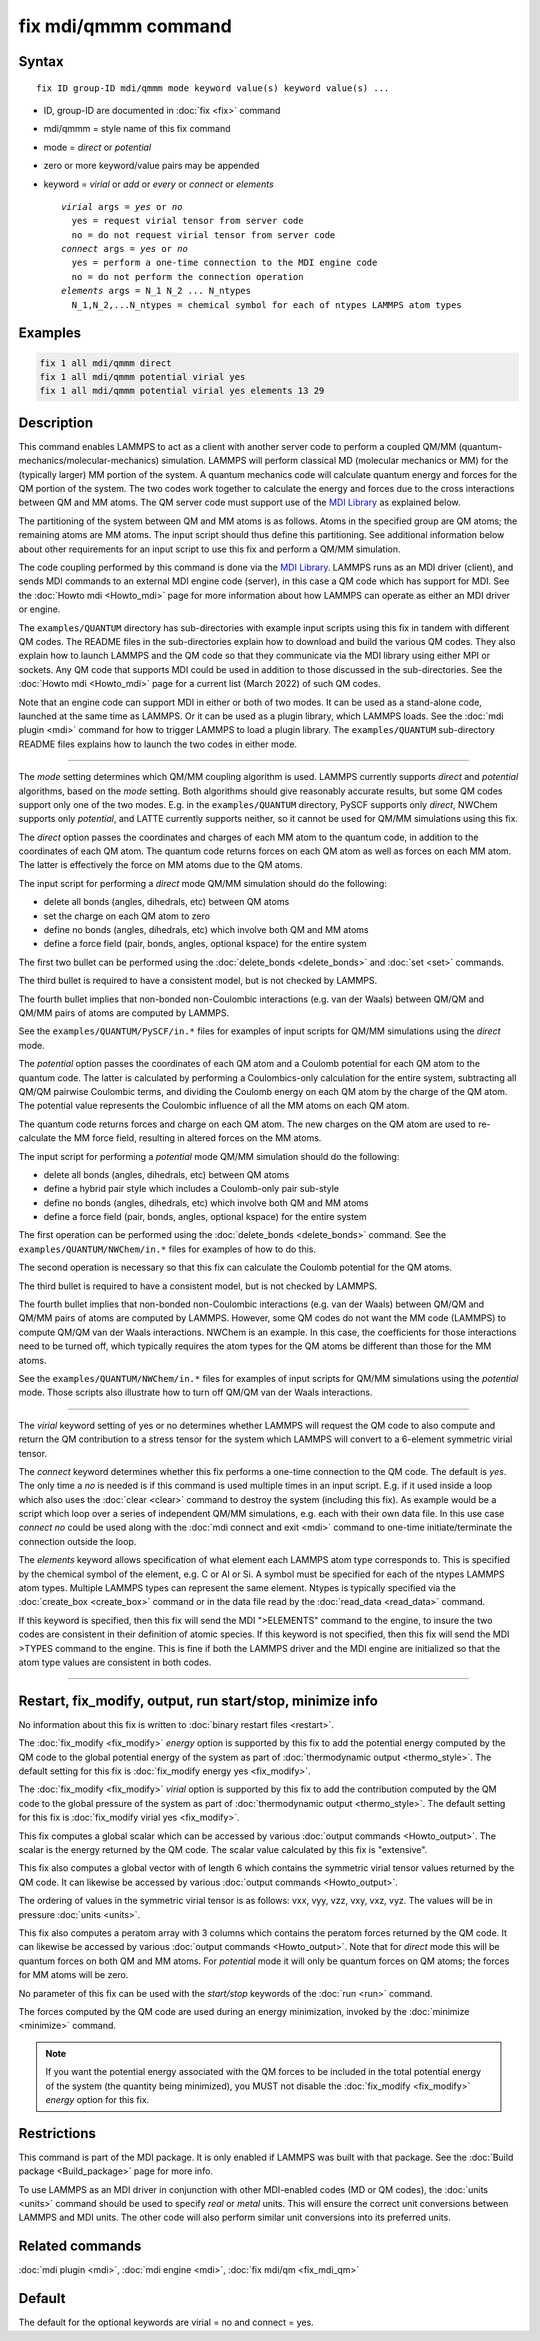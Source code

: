 .. index:: fix mdi/qmmm

fix mdi/qmmm command
====================

Syntax
""""""

.. parsed-literal::

   fix ID group-ID mdi/qmmm mode keyword value(s) keyword value(s) ...

* ID, group-ID are documented in :doc:`fix <fix>` command
* mdi/qmmm = style name of this fix command
* mode = *direct* or *potential*
* zero or more keyword/value pairs may be appended
* keyword = *virial* or *add* or *every* or *connect* or *elements*

  .. parsed-literal::

       *virial* args = *yes* or *no*
         yes = request virial tensor from server code
         no = do not request virial tensor from server code
       *connect* args = *yes* or *no*
         yes = perform a one-time connection to the MDI engine code
         no = do not perform the connection operation
       *elements* args = N_1 N_2 ... N_ntypes
         N_1,N_2,...N_ntypes = chemical symbol for each of ntypes LAMMPS atom types

Examples
""""""""

.. code-block:: LAMMPS

   fix 1 all mdi/qmmm direct
   fix 1 all mdi/qmmm potential virial yes
   fix 1 all mdi/qmmm potential virial yes elements 13 29

Description
"""""""""""

.. versionadded:: 28Mar2023

This command enables LAMMPS to act as a client with another server code
to perform a coupled QM/MM (quantum-mechanics/molecular-mechanics)
simulation.  LAMMPS will perform classical MD (molecular mechanics
or MM) for the (typically larger) MM portion of the system.  A quantum
mechanics code will calculate quantum energy and forces for the QM
portion of the system.  The two codes work together to calculate the
energy and forces due to the cross interactions between QM and MM atoms.
The QM server code must support use of the `MDI Library
<https://molssi-mdi.github.io/MDI_Library/html/index.html>`_ as
explained below.

The partitioning of the system between QM and MM atoms is as follows.
Atoms in the specified group are QM atoms; the remaining atoms are MM
atoms.  The input script should thus define this partitioning.
See additional information below about other requirements for an input
script to use this fix and perform a QM/MM simulation.

The code coupling performed by this command is done via the `MDI
Library <https://molssi-mdi.github.io/MDI_Library/html/index.html>`_.
LAMMPS runs as an MDI driver (client), and sends MDI commands to an
external MDI engine code (server), in this case a QM code which has
support for MDI.  See the :doc:`Howto mdi <Howto_mdi>` page for more
information about how LAMMPS can operate as either an MDI driver or
engine.

The ``examples/QUANTUM`` directory has sub-directories with example
input scripts using this fix in tandem with different QM codes.  The
README files in the sub-directories explain how to download and build
the various QM codes.  They also explain how to launch LAMMPS and the QM
code so that they communicate via the MDI library using either MPI or
sockets.  Any QM code that supports MDI could be used in addition to
those discussed in the sub-directories.  See the :doc:`Howto mdi
<Howto_mdi>` page for a current list (March 2022) of such QM codes.

Note that an engine code can support MDI in either or both of two modes.
It can be used as a stand-alone code, launched at the same time as
LAMMPS.  Or it can be used as a plugin library, which LAMMPS loads.  See
the :doc:`mdi plugin <mdi>` command for how to trigger LAMMPS to load a
plugin library.  The ``examples/QUANTUM`` sub-directory README files
explains how to launch the two codes in either mode.

----------

The *mode* setting determines which QM/MM coupling algorithm is used.
LAMMPS currently supports *direct* and *potential* algorithms, based
on the *mode* setting.  Both algorithms should give reasonably
accurate results, but some QM codes support only one of the two modes.
E.g. in the ``examples/QUANTUM`` directory, PySCF supports only *direct*,
NWChem supports only *potential*, and LATTE currently supports
neither, so it cannot be used for QM/MM simulations using this fix.

The *direct* option passes the coordinates and charges of each MM atom
to the quantum code, in addition to the coordinates of each QM atom.
The quantum code returns forces on each QM atom as well as forces on
each MM atom.  The latter is effectively the force on MM atoms due to
the QM atoms.

The input script for performing a *direct* mode QM/MM simulation should
do the following:

* delete all bonds (angles, dihedrals, etc) between QM atoms
* set the charge on each QM atom to zero
* define no bonds (angles, dihedrals, etc) which involve both QM and MM atoms
* define a force field (pair, bonds, angles, optional kspace) for the entire system

The first two bullet can be performed using the :doc:`delete_bonds
<delete_bonds>` and :doc:`set <set>` commands.

The third bullet is required to have a consistent model, but is not
checked by LAMMPS.

The fourth bullet implies that non-bonded non-Coulombic interactions
(e.g. van der Waals) between QM/QM and QM/MM pairs of atoms are
computed by LAMMPS.

See the ``examples/QUANTUM/PySCF/in.*`` files for examples of input
scripts for QM/MM simulations using the *direct* mode.

The *potential* option passes the coordinates of each QM atom and a
Coulomb potential for each QM atom to the quantum code.  The latter is
calculated by performing a Coulombics-only calculation for the entire
system, subtracting all QM/QM pairwise Coulombic terms, and dividing
the Coulomb energy on each QM atom by the charge of the QM atom.  The
potential value represents the Coulombic influence of all the MM atoms
on each QM atom.

The quantum code returns forces and charge on each QM atom.  The new
charges on the QM atom are used to re-calculate the MM force field,
resulting in altered forces on the MM atoms.

The input script for performing a *potential* mode QM/MM simulation
should do the following:

* delete all bonds (angles, dihedrals, etc) between QM atoms
* define a hybrid pair style which includes a Coulomb-only pair sub-style
* define no bonds (angles, dihedrals, etc) which involve both QM and MM atoms
* define a force field (pair, bonds, angles, optional kspace) for the entire system

The first operation can be performed using the :doc:`delete_bonds
<delete_bonds>` command.  See the ``examples/QUANTUM/NWChem/in.*`` files
for examples of how to do this.

The second operation is necessary so that this fix can calculate the
Coulomb potential for the QM atoms.

The third bullet is required to have a consistent model, but is not
checked by LAMMPS.

The fourth bullet implies that non-bonded non-Coulombic interactions
(e.g. van der Waals) between QM/QM and QM/MM pairs of atoms are computed
by LAMMPS.  However, some QM codes do not want the MM code (LAMMPS) to
compute QM/QM van der Waals interactions.  NWChem is an example.  In
this case, the coefficients for those interactions need to be turned
off, which typically requires the atom types for the QM atoms be
different than those for the MM atoms.

See the ``examples/QUANTUM/NWChem/in.*`` files for examples of input
scripts for QM/MM simulations using the *potential* mode.  Those scripts
also illustrate how to turn off QM/QM van der Waals interactions.

----------

The *virial* keyword setting of yes or no determines whether LAMMPS
will request the QM code to also compute and return the QM
contribution to a stress tensor for the system which LAMMPS will
convert to a 6-element symmetric virial tensor.

The *connect* keyword determines whether this fix performs a one-time
connection to the QM code.  The default is *yes*.  The only time a
*no* is needed is if this command is used multiple times in an input
script.  E.g. if it used inside a loop which also uses the :doc:`clear
<clear>` command to destroy the system (including this fix).  As
example would be a script which loop over a series of independent QM/MM
simulations, e.g. each with their own data file.  In this use case
*connect no* could be used along with the :doc:`mdi connect and exit
<mdi>` command to one-time initiate/terminate the connection outside
the loop.

The *elements* keyword allows specification of what element each
LAMMPS atom type corresponds to.  This is specified by the chemical
symbol of the element, e.g. C or Al or Si.  A symbol must be specified
for each of the ntypes LAMMPS atom types.  Multiple LAMMPS types can
represent the same element.  Ntypes is typically specified via the
:doc:`create_box <create_box>` command or in the data file read by the
:doc:`read_data <read_data>` command.

If this keyword is specified, then this fix will send the MDI
">ELEMENTS" command to the engine, to insure the two codes are
consistent in their definition of atomic species.  If this keyword is
not specified, then this fix will send the MDI >TYPES command to the
engine.  This is fine if both the LAMMPS driver and the MDI engine are
initialized so that the atom type values are consistent in both codes.

----------

Restart, fix_modify, output, run start/stop, minimize info
"""""""""""""""""""""""""""""""""""""""""""""""""""""""""""

No information about this fix is written to :doc:`binary restart files
<restart>`.

The :doc:`fix_modify <fix_modify>` *energy* option is supported by
this fix to add the potential energy computed by the QM code to the
global potential energy of the system as part of :doc:`thermodynamic
output <thermo_style>`.  The default setting for this fix is
:doc:`fix_modify energy yes <fix_modify>`.

The :doc:`fix_modify <fix_modify>` *virial* option is supported by
this fix to add the contribution computed by the QM code to the global
pressure of the system as part of :doc:`thermodynamic output
<thermo_style>`.  The default setting for this fix is :doc:`fix_modify
virial yes <fix_modify>`.

This fix computes a global scalar which can be accessed by various
:doc:`output commands <Howto_output>`.  The scalar is the energy
returned by the QM code.  The scalar value calculated by this fix is
"extensive".

This fix also computes a global vector with of length 6 which contains
the symmetric virial tensor values returned by the QM code.  It can
likewise be accessed by various :doc:`output commands <Howto_output>`.

The ordering of values in the symmetric virial tensor is as follows:
vxx, vyy, vzz, vxy, vxz, vyz.  The values will be in pressure
:doc:`units <units>`.

This fix also computes a peratom array with 3 columns which contains
the peratom forces returned by the QM code.  It can likewise be
accessed by various :doc:`output commands <Howto_output>`.  Note that
for *direct* mode this will be quantum forces on both QM and MM atoms.
For *potential* mode it will only be quantum forces on QM atoms; the
forces for MM atoms will be zero.

No parameter of this fix can be used with the *start/stop* keywords of
the :doc:`run <run>` command.

The forces computed by the QM code are used during an energy
minimization, invoked by the :doc:`minimize <minimize>` command.

.. note::

   If you want the potential energy associated with the QM forces to
   be included in the total potential energy of the system (the
   quantity being minimized), you MUST not disable the
   :doc:`fix_modify <fix_modify>` *energy* option for this fix.


Restrictions
""""""""""""

This command is part of the MDI package.  It is only enabled if
LAMMPS was built with that package.  See the :doc:`Build package
<Build_package>` page for more info.

To use LAMMPS as an MDI driver in conjunction with other MDI-enabled
codes (MD or QM codes), the :doc:`units <units>` command should be
used to specify *real* or *metal* units.  This will ensure the correct
unit conversions between LAMMPS and MDI units.  The other code will
also perform similar unit conversions into its preferred units.

Related commands
""""""""""""""""

:doc:`mdi plugin <mdi>`,
:doc:`mdi engine <mdi>`,
:doc:`fix mdi/qm <fix_mdi_qm>`

Default
"""""""

The default for the optional keywords are virial = no and connect = yes.
